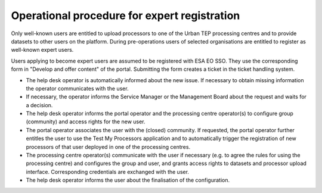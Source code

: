 Operational procedure for expert registration
---------------------------------------------

Only well-known users are entitled to upload processors to one of the Urban TEP processing centres and to provide datasets to other users on the platform. During pre-operations users of selected organisations are entitled to register as well-known expert users.

Users applying to become expert users are assumed to be registered with ESA EO SSO. They use the corresponding form in "Develop and offer content" of the portal. Submitting the form creates a ticket in the ticket handling system.

* The help desk operator is automatically informed about the new issue. If necessary to obtain missing information the operator communicates with the user.
* If necessary, the operator informs the Service Manager or the Management Board about the request and waits for a decision.
* The help desk operator informs the portal operator and the processing centre operator(s) to configure group (community) and access rights for the new user.
* The portal operator associates the user with the (closed) community. If requested, the portal operator further entitles the user to use the Test My Processors application and to automatically trigger the registration of new processors of that user deployed in one of the processing centres. 
* The processing centre operator(s) communicate with the user if necessary (e.g. to agree the rules for using the processing centre) and configures the group and user, and grants access rights to datasets and processor upload interface. Corresponding credentials are exchanged with the user.
* The help desk operator informs the user about the finalisation of the configuration.
